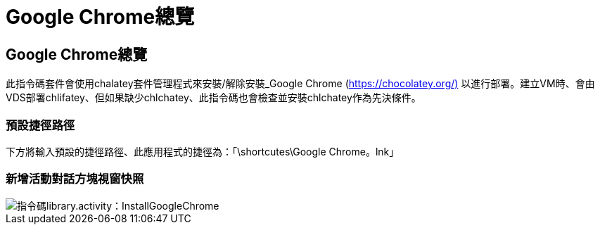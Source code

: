 = Google Chrome總覽
:allow-uri-read: 




== Google Chrome總覽

此指令碼套件會使用chalatey套件管理程式來安裝/解除安裝_Google Chrome (https://chocolatey.org/)[] 以進行部署。建立VM時、會由VDS部署chlifatey、但如果缺少chlchatey、此指令碼也會檢查並安裝chlchatey作為先決條件。



=== 預設捷徑路徑

下方將輸入預設的捷徑路徑、此應用程式的捷徑為：「\shortcutes\Google Chrome。lnk」



=== 新增活動對話方塊視窗快照

image::scriptlibrary.activity.InstallGoogleChrome.png[指令碼library.activity：InstallGoogleChrome]
